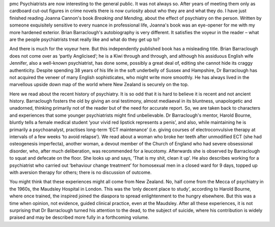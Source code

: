 .. contents::
   :depth: 3
..

pmc
Psychiatrists are now interesting to the general public. It was not
always so. After years of meeting them only as cardboard cut-out figures
in crime novels there is now curiosity about who they are and what they
do. I have just finished reading Joanna Cannon's book *Breaking and
Mending*, about the effect of psychiatry on the person. Written by
someone exquisitely sensitive to every nuance in professional life,
Joanna's book was an eye-opener for me with my more hardened exterior.
Brian Barraclough's autobiography is very different. It satisfies the
voyeur in the reader – what are the people psychiatrists treat really
like and what do they get up to?

And there is much for the voyeur here. But this independently published
book has a misleading title. Brian Barraclough does not come over as
‘partly Anglicised’; he is a Kiwi through and through, and although his
assiduous English wife Jennifer, also a well-known psychiatrist, has
done some, possibly a great deal of, editing she cannot hide its craggy
authenticity. Despite spending 38 years of his life in the soft
underbelly of Sussex and Hampshire, Dr Barraclough has not acquired the
veneer of many English sophisticates, who might write more smoothly. He
has always lived in the marvellous upside down map of the world where
New Zealand is securely on the top.

Here we read about the recent history of psychiatry. It is so odd that
it is hard to believe it is recent and not ancient history. Barraclough
fosters the old by giving an oral testimony, almost mediaeval in its
bluntness, unapologetic and unadorned, thinking primarily not of the
reader but of the need for accurate report. So, we are taken back to
characters and experiences that some younger psychiatrists might find
unbelievable. Dr Barraclough's mentor, Harold Bourne, bluntly tells a
female medical student ‘your vivid red lipstick represents a penis’, and
also, while maintaining he is primarily a psychoanalyst, practises
long-term ‘ECT maintenance’ (i.e. giving courses of electroconvulsive
therapy at intervals of a few weeks ‘to avoid relapse’). We read about a
woman who broke her teeth after unmodified ECT (she had osteogenesis
imperfecta), another woman, a devout member of the Church of England who
had severe obsessional disorder, who, after much deliberation, was
recommended for a leucotomy. Afterwards she is observed by Barraclough
to squat and defecate on the floor. She looks up and says, ‘That is my
shit, clean it up’. He also describes working for a psychiatrist who
carried out ‘behaviour change treatment’ for homosexual men in a closed
ward for 9 days, topped up with aversion therapy for others; there is no
discussion of outcome.

You might think that these experiences might all come from New Zealand.
No, half come from the Mecca of psychiatry in the 1960s, the Maudsley
Hospital in London. This was the ‘only decent place to study’, according
to Harold Bourne, where once trained, the inspired joined the diaspora
to spread enlightenment to the hungry elsewhere. But this was a time
when opinion, not evidence, guided clinical practice, even at the
Maudsley. After all these experiences, it is not surprising that Dr
Barraclough turned his attention to the dead, to the subject of suicide,
where his contribution is widely praised and may be described more fully
in a forthcoming volume.
